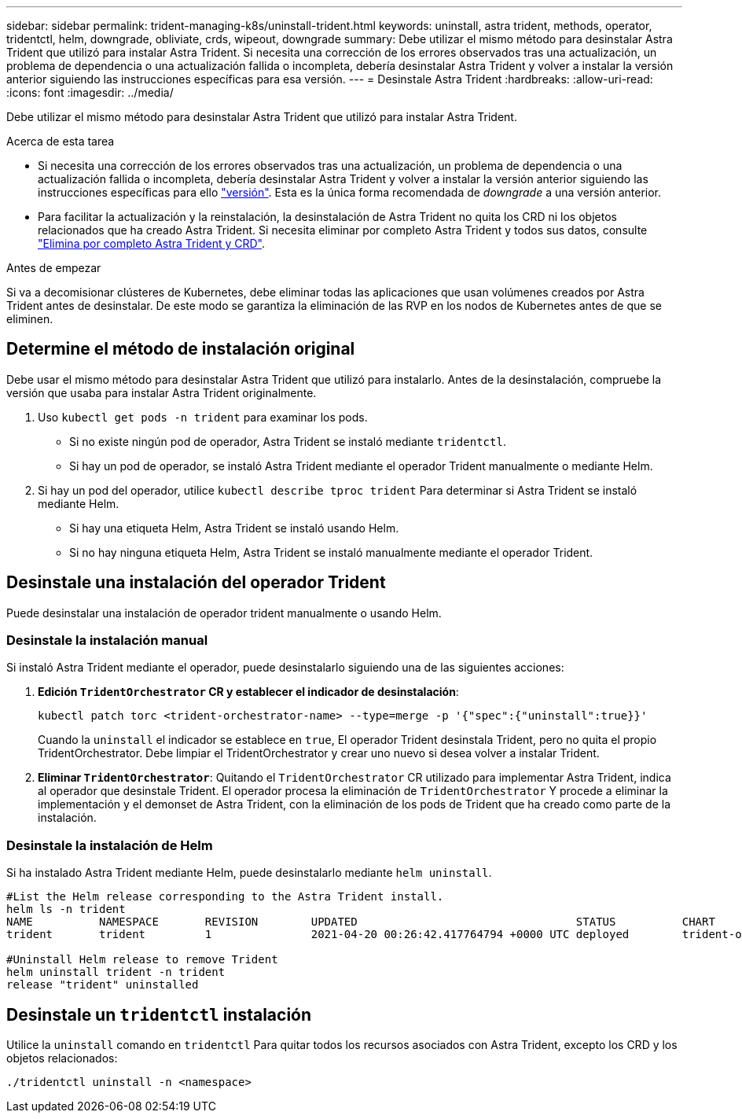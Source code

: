 ---
sidebar: sidebar 
permalink: trident-managing-k8s/uninstall-trident.html 
keywords: uninstall, astra trident, methods, operator, tridentctl, helm, downgrade, obliviate, crds, wipeout, downgrade 
summary: Debe utilizar el mismo método para desinstalar Astra Trident que utilizó para instalar Astra Trident. Si necesita una corrección de los errores observados tras una actualización, un problema de dependencia o una actualización fallida o incompleta, debería desinstalar Astra Trident y volver a instalar la versión anterior siguiendo las instrucciones específicas para esa versión. 
---
= Desinstale Astra Trident
:hardbreaks:
:allow-uri-read: 
:icons: font
:imagesdir: ../media/


[role="lead"]
Debe utilizar el mismo método para desinstalar Astra Trident que utilizó para instalar Astra Trident.

.Acerca de esta tarea
* Si necesita una corrección de los errores observados tras una actualización, un problema de dependencia o una actualización fallida o incompleta, debería desinstalar Astra Trident y volver a instalar la versión anterior siguiendo las instrucciones específicas para ello link:../earlier-versions.html["versión"]. Esta es la única forma recomendada de _downgrade_ a una versión anterior.
* Para facilitar la actualización y la reinstalación, la desinstalación de Astra Trident no quita los CRD ni los objetos relacionados que ha creado Astra Trident. Si necesita eliminar por completo Astra Trident y todos sus datos, consulte link:../troubleshooting.html#completely-remove-astra-trident-and-crds["Elimina por completo Astra Trident y CRD"].


.Antes de empezar
Si va a decomisionar clústeres de Kubernetes, debe eliminar todas las aplicaciones que usan volúmenes creados por Astra Trident antes de desinstalar. De este modo se garantiza la eliminación de las RVP en los nodos de Kubernetes antes de que se eliminen.



== Determine el método de instalación original

Debe usar el mismo método para desinstalar Astra Trident que utilizó para instalarlo. Antes de la desinstalación, compruebe la versión que usaba para instalar Astra Trident originalmente.

. Uso `kubectl get pods -n trident` para examinar los pods.
+
** Si no existe ningún pod de operador, Astra Trident se instaló mediante `tridentctl`.
** Si hay un pod de operador, se instaló Astra Trident mediante el operador Trident manualmente o mediante Helm.


. Si hay un pod del operador, utilice `kubectl describe tproc trident` Para determinar si Astra Trident se instaló mediante Helm.
+
** Si hay una etiqueta Helm, Astra Trident se instaló usando Helm.
** Si no hay ninguna etiqueta Helm, Astra Trident se instaló manualmente mediante el operador Trident.






== Desinstale una instalación del operador Trident

Puede desinstalar una instalación de operador trident manualmente o usando Helm.



=== Desinstale la instalación manual

Si instaló Astra Trident mediante el operador, puede desinstalarlo siguiendo una de las siguientes acciones:

. **Edición `TridentOrchestrator` CR y establecer el indicador de desinstalación**:
+
[listing]
----
kubectl patch torc <trident-orchestrator-name> --type=merge -p '{"spec":{"uninstall":true}}'
----
+
Cuando la `uninstall` el indicador se establece en `true`, El operador Trident desinstala Trident, pero no quita el propio TridentOrchestrator. Debe limpiar el TridentOrchestrator y crear uno nuevo si desea volver a instalar Trident.

. **Eliminar `TridentOrchestrator`**: Quitando el `TridentOrchestrator` CR utilizado para implementar Astra Trident, indica al operador que desinstale Trident. El operador procesa la eliminación de `TridentOrchestrator` Y procede a eliminar la implementación y el demonset de Astra Trident, con la eliminación de los pods de Trident que ha creado como parte de la instalación.




=== Desinstale la instalación de Helm

Si ha instalado Astra Trident mediante Helm, puede desinstalarlo mediante `helm uninstall`.

[listing]
----
#List the Helm release corresponding to the Astra Trident install.
helm ls -n trident
NAME          NAMESPACE       REVISION        UPDATED                                 STATUS          CHART                           APP VERSION
trident       trident         1               2021-04-20 00:26:42.417764794 +0000 UTC deployed        trident-operator-21.07.1        21.07.1

#Uninstall Helm release to remove Trident
helm uninstall trident -n trident
release "trident" uninstalled
----


== Desinstale un `tridentctl` instalación

Utilice la `uninstall` comando en `tridentctl` Para quitar todos los recursos asociados con Astra Trident, excepto los CRD y los objetos relacionados:

[listing]
----
./tridentctl uninstall -n <namespace>
----